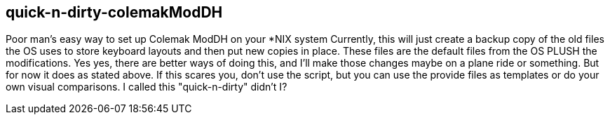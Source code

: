== quick-n-dirty-colemakModDH

Poor man's easy way to set up Colemak ModDH on your *NIX system
Currently, this will just create a backup copy of the old files the OS uses to store keyboard layouts and then put new copies in place. These files are the default files from the OS PLUSH the modifications.
Yes yes, there are better ways of doing this, and I'll make those changes maybe on a plane ride or something. But for now it does as stated above. If this scares you, don't use the script, but you can use the provide files as templates or do your own visual comparisons. I called this "quick-n-dirty" didn't I?
